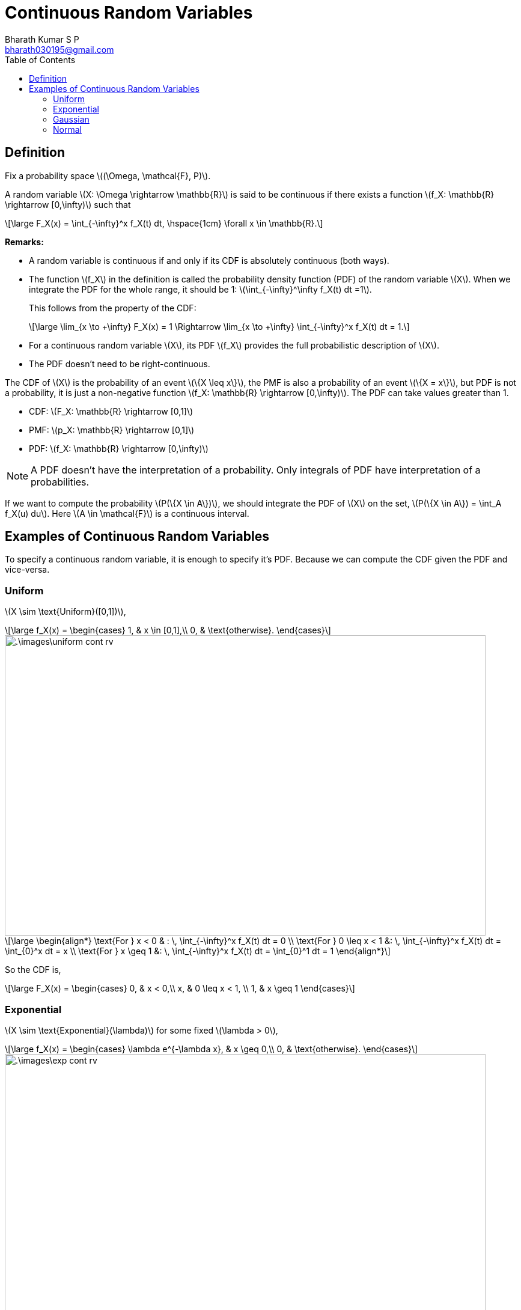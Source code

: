 = Continuous Random Variables =
:doctype: book
:author: Bharath Kumar S P
:email: bharath030195@gmail.com
:stem: latexmath
:eqnums:
:toc:

== Definition ==
Fix a probability space stem:[(\Omega, \mathcal{F}, P)].

A random variable stem:[X: \Omega \rightarrow \mathbb{R}] is said to be continuous if there exists a function stem:[f_X: \mathbb{R} \rightarrow [0,\infty)] such that

[stem]
++++
\large
F_X(x) = \int_{-\infty}^x f_X(t) dt, \hspace{1cm} \forall x \in \mathbb{R}.
++++

*Remarks:*

* A random variable is continuous if and only if its CDF is absolutely continuous (both ways).
* The function stem:[f_X] in the definition is called the probability density function (PDF) of the random variable stem:[X]. When we integrate the PDF for the whole range, it should be 1: stem:[\int_{-\infty}^\infty f_X(t) dt =1].
+
This follows from the property of the CDF:
+
[stem]
++++
\large
\lim_{x \to +\infty} F_X(x) = 1 \Rightarrow \lim_{x \to +\infty} \int_{-\infty}^x f_X(t) dt = 1.
++++

* For a continuous random variable stem:[X], its PDF stem:[f_X] provides the full probabilistic description of stem:[X].
* The PDF doesn't need to be right-continuous.

The CDF of stem:[X] is the probability of an event stem:[\{X \leq x\}], the PMF is also a probability of an event stem:[\{X = x\}], but PDF is not a probability, it is just a non-negative function stem:[f_X: \mathbb{R} \rightarrow [0,\infty)]. The PDF can take values greater than 1.

* CDF: stem:[F_X: \mathbb{R} \rightarrow [0,1\]]
* PMF: stem:[p_X: \mathbb{R} \rightarrow [0,1\]]
* PDF: stem:[f_X: \mathbb{R} \rightarrow [0,\infty)]

NOTE: A PDF doesn't have the interpretation of a probability. Only integrals of PDF have interpretation of a probabilities.

If we want to compute the probability stem:[P(\{X \in A\})], we should integrate the PDF of stem:[X] on the set, stem:[P(\{X \in A\}) = \int_A f_X(u) du]. Here stem:[A \in \mathcal{F}] is a continuous interval.

== Examples of Continuous Random Variables ==

To specify a continuous random variable, it is enough to specify it's PDF. Because we can compute the CDF given the PDF and vice-versa.

=== Uniform ===

stem:[X \sim \text{Uniform}([0,1\])],

[stem]
++++
\large
f_X(x) = \begin{cases}
        1, & x \in [0,1],\\
        0, & \text{otherwise}.
    \end{cases}
++++

image::.\images\uniform_cont_rv.png[align='center', 800, 500]


[stem]
++++
\large
\begin{align*}
\text{For } x < 0 & : \, \int_{-\infty}^x f_X(t) dt = 0 \\
\text{For } 0 \leq x < 1 &: \, \int_{-\infty}^x f_X(t) dt = \int_{0}^x dt = x \\
\text{For } x \geq 1 &: \, \int_{-\infty}^x f_X(t) dt = \int_{0}^1 dt = 1
\end{align*}
++++

So the CDF is,

[stem]
++++
\large
F_X(x) = \begin{cases}
        0, & x < 0,\\
        x, & 0 \leq x < 1, \\
        1, & x \geq 1
    \end{cases}
++++

=== Exponential ===

stem:[X \sim \text{Exponential}(\lambda)] for some fixed stem:[\lambda > 0],

[stem]
++++
\large
f_X(x) = \begin{cases}
        \lambda e^{-\lambda x}, & x \geq 0,\\
        0, & \text{otherwise}.
    \end{cases}
++++

image::.\images\exp_cont_rv.png[align='center', 800, 500]

[stem]
++++
\large
\begin{align*}
\text{For } x < 0 & : \, \int_{-\infty}^x f_X(t) dt = 0 \\
\text{For } x \geq 0 &: \, \int_{-\infty}^x f_X(t) dt = \int_{0}^x \lambda e^{-\lambda t} dt = 1 - e^{-\lambda x}
\end{align*}
++++

So the CDF is,

[stem]
++++
\large
F_X(x) = \begin{cases}
        1 - e^{-\lambda x}, & x \geq 0,\\
        0, & x < 0
    \end{cases}
++++

=== Gaussian ===

stem:[X \sim \text{Gaussian}(\mu, \sigma^2)] for some fixed stem:[\mu \in \mathbb{R}, \sigma > 0],

[stem]
++++
\large
f_X(x) = \frac{1}{\sigma \sqrt{2\pi}} \text{exp} \left( - \frac{(x-\mu)^2}{2\sigma^2} \right), \,\, x \in \mathbb{R}
++++

image::.\images\gaussian_rv.png[align='center', 700, 400]

Here the value of stem:[\frac{1}{\sigma \sqrt{2\pi}}] can be greater than 1.

=== Normal ===

stem:[X \sim \text{Normal} = \text{Gaussian}(0,1)]

[stem]
++++
\large
f_X(x) = \frac{1}{\sqrt{2\pi}} \text{exp} \left( \frac{-x^2}{2} \right), \,\, x \in \mathbb{R}
++++